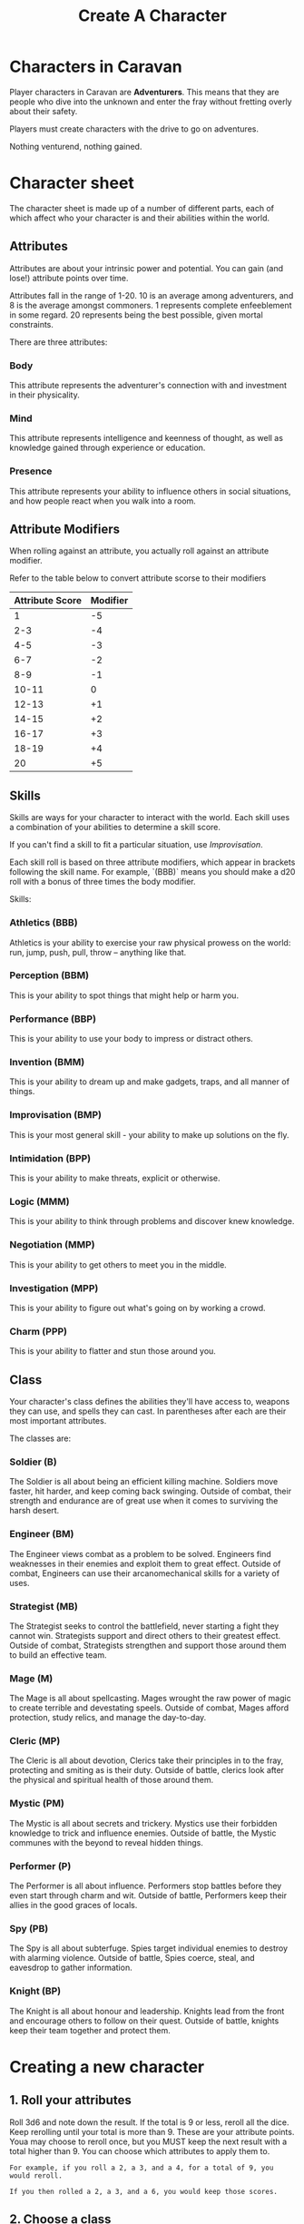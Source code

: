 #+title: Create A Character

* Characters in Caravan
Player characters in Caravan are *Adventurers*. This means that they are people
who dive into the unknown and enter the fray without fretting overly about their
safety.

Players must create characters with the drive to go on adventures.

Nothing venturend, nothing gained.

* Character sheet
The character sheet is made up of a number of different parts, each of which
affect who your character is and their abilities within the world.

** Attributes
Attributes are about your intrinsic power and potential. You can gain (and
lose!) attribute points over time.

Attributes fall in the range of 1-20. 10 is an average among adventurers,
and 8 is the average amongst commoners. 1 represents complete enfeeblement
in some regard. 20 represents being the best possible, given mortal constraints.

There are three attributes:
*** Body
This attribute represents the adventurer's connection with and investment in
their physicality.

*** Mind
This attribute represents intelligence and keenness of thought, as well as
knowledge gained through experience or education.

*** Presence
This attribute represents your ability to influence others in social situations,
and how people react when you walk into a room.

** Attribute Modifiers
When rolling against an attribute, you actually roll against an attribute modifier.

Refer to the table below to convert attribute scorse to their modifiers

| Attribute Score | Modifier |
|-----------------+----------|
|               1 |       -5 |
|             2-3 |       -4 |
|             4-5 |       -3 |
|             6-7 |       -2 |
|             8-9 |       -1 |
|           10-11 |        0 |
|           12-13 |       +1 |
|           14-15 |       +2 |
|           16-17 |       +3 |
|           18-19 |       +4 |
|              20 |       +5 |


** Skills
Skills are ways for your character to interact with the world. Each skill uses a
combination of your abilities to determine a skill score.

If you can't find a skill to fit a particular situation, use /Improvisation/.

Each skill roll is based on three attribute modifiers, which appear in brackets
following the skill name. For example, `(BBB)` means you should make a d20 roll
with a bonus of three times the body modifier.

Skills:
*** Athletics (BBB)
Athletics is your ability to exercise your raw physical prowess on the world:
run, jump, push, pull, throw -- anything like that.
*** Perception (BBM)
This is your ability to spot things that might help or harm you.
*** Performance (BBP)
This is your ability to use your body to impress or distract others.
*** Invention (BMM)
This is your ability to dream up and make gadgets, traps, and all manner of
things.
*** Improvisation (BMP)
This is your most general skill - your ability to make up solutions on the fly.
*** Intimidation (BPP)
This is your ability to make threats, explicit or otherwise.
*** Logic (MMM)
This is your ability to think through problems and discover knew knowledge.
*** Negotiation (MMP)
This is your ability to get others to meet you in the middle.
*** Investigation (MPP)
This is your ability to figure out what's going on by working a crowd.
*** Charm (PPP)
This is your ability to flatter and stun those around you.


** Class
Your character's class defines the abilities they'll have access to, weapons
they can use, and spells they can cast. In parentheses after each are their most
important attributes.

The classes are:
*** Soldier (B)
The Soldier is all about being an efficient killing machine. Soldiers move
faster, hit harder, and keep coming back swinging. Outside of combat, their
strength and endurance are of great use when it comes to surviving the harsh
desert.
*** Engineer (BM)
The Engineer views combat as a problem to be solved. Engineers find weaknesses
in their enemies and exploit them to great effect. Outside of combat, Engineers
can use their arcanomechanical skills for a variety of uses.
*** Strategist (MB)
The Strategist seeks to control the battlefield, never starting a fight they
cannot win. Strategists support and direct others to their greatest effect.
Outside of combat, Strategists strengthen and support those around them to
build an effective team.
*** Mage (M)
The Mage is all about spellcasting. Mages wrought the raw power of magic to
create terrible and devestating speels. Outside of combat, Mages afford
protection, study relics, and manage the day-to-day.
*** Cleric (MP)
The Cleric is all about devotion, Clerics take their principles in to the
fray, protecting and smiting as is their duty. Outside of battle, clerics
look after the physical and spiritual health of those around them.
*** Mystic (PM)
The Mystic is all about secrets and trickery. Mystics use their forbidden
knowledge to trick and influence enemies. Outside of battle, the Mystic
communes with the beyond to reveal hidden things.
*** Performer (P)
The Performer is all about influence. Performers stop battles before they even
start through charm and wit. Outside of battle, Performers keep their allies in
the good graces of locals.
*** Spy (PB)
The Spy is all about subterfuge. Spies target individual enemies to destroy with
alarming violence. Outside of battle, Spies coerce, steal, and eavesdrop to
gather information.
*** Knight (BP)
The Knight is all about honour and leadership. Knights lead from the front and
encourage others to follow on their quest. Outside of battle, knights keep
their team together and protect them.

* Creating a new character
** 1. Roll your attributes
Roll 3d6 and note down the result. If the total is 9 or less, reroll all the dice.
Keep rerolling until your total is more than 9. These are your attribute points.
Youa may choose to reroll once, but you MUST keep the next result with a total
higher than 9. You can choose which attributes to apply them to.

#+begin_src text
For example, if you roll a 2, a 3, and a 4, for a total of 9, you would reroll.

If you then rolled a 2, a 3, and a 6, you would keep those scores.
#+end_src


** 2. Choose a class
Choose one of the classes above. On the class page, there is a description of
how to set up your character for first level.

#+begin_src text
Following from our example above, since you have rolled one very high, one
average, and one low, you might choose to take one of the classes that
specialises in a single attribute, like the soldier, mage, or performer.

In this example let's choose the Soldier as our class.

This means we take
#+end_src

** 3. Choose your starting equipment
Take either the standard equipment on the class page, or buy equipment from the
starting equipment list up to the value of 100 gold. You do not keep any
excess gold, so spend as much as you can.

#+begin_src text
In our soldier example, let's take the standard equipment from the soldier
class page: a steel cuirass, a round wooden shield, and a short spear.
#+end_src

** 5. Describe your character
Come up with a backstory for your character (even if it's short!), and decide
what their goal is. Then, describe their physical attributes, such as their
gender, height, weight, skin colour, eye colour, hair colour and style,
and anything else you can think of.
